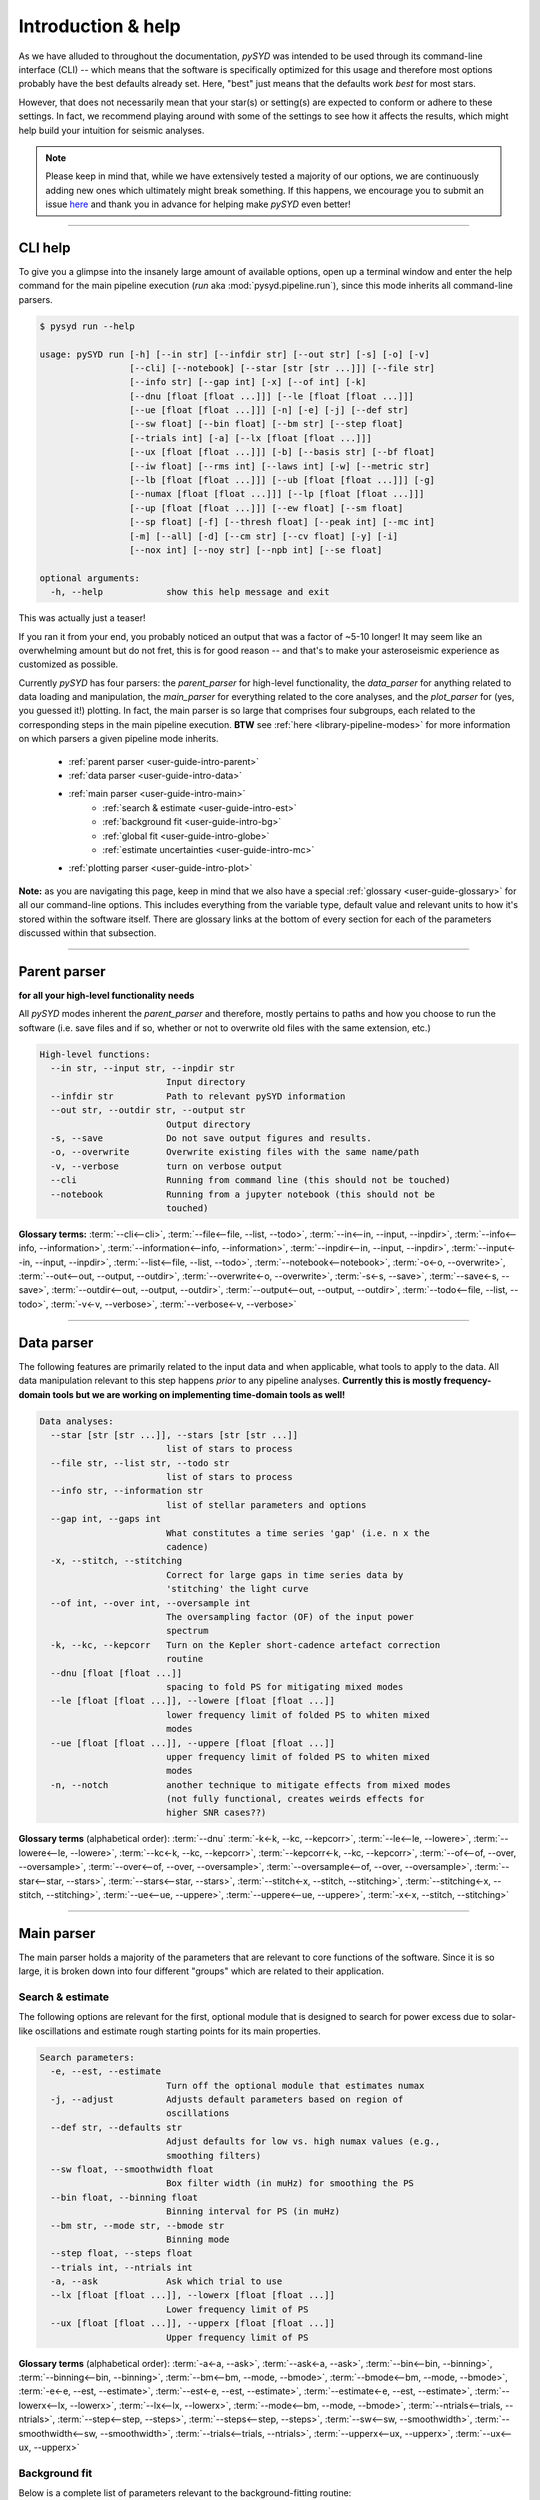 .. _user-guide-cli-help:

*******************
Introduction & help
*******************

As we have alluded to throughout the documentation, `pySYD` was intended to be used through 
its command-line interface (CLI) -- which means that the software is specifically optimized 
for this usage and therefore most options probably have the best defaults already
set. Here, "best" just means that the defaults work *best* for most stars. 

However, that does not necessarily mean that your star(s) or setting(s) are expected to 
conform or adhere to these settings. In fact, we recommend playing around with some of the 
settings to see how it affects the results, which might help build your intuition for seismic 
analyses. 

.. note:: 

   Please keep in mind that, while we have extensively tested a majority of our options, we are 
   continuously adding new ones which ultimately might break something. If this happens, we 
   encourage you to submit an issue `here <https://github.com/ashleychontos/pySYD/issues/new?assignees=&labels=&template=bug_report.md>`_ 
   and thank you in advance for helping make `pySYD` even better!

-----

CLI help
########

To give you a glimpse into the insanely large amount of available options, open up a terminal
window and enter the help command for the main pipeline execution (`run` aka :mod:`pysyd.pipeline.run`), 
since this mode inherits all command-line parsers. 

.. code-block::

    $ pysyd run --help
    
    usage: pySYD run [-h] [--in str] [--infdir str] [--out str] [-s] [-o] [-v]
                     [--cli] [--notebook] [--star [str [str ...]]] [--file str]
                     [--info str] [--gap int] [-x] [--of int] [-k]
                     [--dnu [float [float ...]]] [--le [float [float ...]]]
                     [--ue [float [float ...]]] [-n] [-e] [-j] [--def str]
                     [--sw float] [--bin float] [--bm str] [--step float]
                     [--trials int] [-a] [--lx [float [float ...]]]
                     [--ux [float [float ...]]] [-b] [--basis str] [--bf float]
                     [--iw float] [--rms int] [--laws int] [-w] [--metric str]
                     [--lb [float [float ...]]] [--ub [float [float ...]]] [-g]
                     [--numax [float [float ...]]] [--lp [float [float ...]]]
                     [--up [float [float ...]]] [--ew float] [--sm float]
                     [--sp float] [-f] [--thresh float] [--peak int] [--mc int]
                     [-m] [--all] [-d] [--cm str] [--cv float] [-y] [-i]
                     [--nox int] [--noy str] [--npb int] [--se float]

    optional arguments:
      -h, --help            show this help message and exit

This was actually just a teaser! 

If you ran it from your end, you probably noticed an output that was a factor of ~5-10 longer! 
It may seem like an overwhelming amount but do not fret, this is for good reason -- and that's 
to make your asteroseismic experience as customized as possible.

Currently `pySYD` has four parsers: the `parent_parser` for high-level functionality, the
`data_parser` for anything related to data loading and manipulation, the `main_parser` for
everything related to the core analyses, and the `plot_parser` for (yes, you guessed it!)
plotting. In fact, the main parser is so large that comprises four subgroups, each related to
the corresponding steps in the main pipeline execution. **BTW** see :ref:`here <library-pipeline-modes>` 
for more information on which parsers a given pipeline mode inherits.

 - :ref:`parent parser <user-guide-intro-parent>`
 - :ref:`data parser <user-guide-intro-data>`
 - :ref:`main parser <user-guide-intro-main>`
    - :ref:`search & estimate <user-guide-intro-est>`
    - :ref:`background fit <user-guide-intro-bg>`
    - :ref:`global fit <user-guide-intro-globe>`
    - :ref:`estimate uncertainties <user-guide-intro-mc>`
 - :ref:`plotting parser <user-guide-intro-plot>`

**Note:** as you are navigating this page, keep in mind that we also have a special 
:ref:`glossary <user-guide-glossary>` for all our command-line options. This includes everything
from the variable type, default value and relevant units to how it's stored within the 
software itself. There are glossary links at the bottom of every section for each of the parameters 
discussed within that subsection.

-----

.. _user-guide-intro-parent:

Parent parser
#############

**for all your high-level functionality needs**

All `pySYD` modes inherent the `parent_parser` and therefore, mostly pertains to paths and
how you choose to run the software (i.e. save files and if so, whether or not to overwrite 
old files with the same extension, etc.) 

.. code-block::

    High-level functions:
      --in str, --input str, --inpdir str
                            Input directory
      --infdir str          Path to relevant pySYD information
      --out str, --outdir str, --output str
                            Output directory
      -s, --save            Do not save output figures and results.
      -o, --overwrite       Overwrite existing files with the same name/path
      -v, --verbose         turn on verbose output
      --cli                 Running from command line (this should not be touched)
      --notebook            Running from a jupyter notebook (this should not be
                            touched)

**Glossary terms:** 
:term:`--cli<--cli>`, 
:term:`--file<--file, --list, --todo>`, 
:term:`--in<--in, --input, --inpdir>`, 
:term:`--info<--info, --information>`, 
:term:`--information<--info, --information>`, 
:term:`--inpdir<--in, --input, --inpdir>`, 
:term:`--input<--in, --input, --inpdir>`, 
:term:`--list<--file, --list, --todo>`, 
:term:`--notebook<--notebook>`, 
:term:`-o<-o, --overwrite>`, 
:term:`--out<--out, --output, --outdir>`, 
:term:`--overwrite<-o, --overwrite>`, 
:term:`-s<-s, --save>`, 
:term:`--save<-s, --save>`,
:term:`--outdir<--out, --output, --outdir>`, 
:term:`--output<--out, --output, --outdir>`, 
:term:`--todo<--file, --list, --todo>`, 
:term:`-v<-v, --verbose>`, 
:term:`--verbose<-v, --verbose>`

-----

.. _user-guide-intro-data:

Data parser
###########

The following features are primarily related to the input data and when applicable, what 
tools to apply to the data. All data manipulation relevant to this step happens *prior*
to any pipeline analyses. **Currently this is mostly frequency-domain tools but we are 
working on implementing time-domain tools as well!**

.. code-block::

    Data analyses:
      --star [str [str ...]], --stars [str [str ...]]
                            list of stars to process
      --file str, --list str, --todo str
                            list of stars to process
      --info str, --information str
                            list of stellar parameters and options
      --gap int, --gaps int
                            What constitutes a time series 'gap' (i.e. n x the
                            cadence)
      -x, --stitch, --stitching
                            Correct for large gaps in time series data by
                            'stitching' the light curve
      --of int, --over int, --oversample int
                            The oversampling factor (OF) of the input power
                            spectrum
      -k, --kc, --kepcorr   Turn on the Kepler short-cadence artefact correction
                            routine
      --dnu [float [float ...]]
                            spacing to fold PS for mitigating mixed modes
      --le [float [float ...]], --lowere [float [float ...]]
                            lower frequency limit of folded PS to whiten mixed
                            modes
      --ue [float [float ...]], --uppere [float [float ...]]
                            upper frequency limit of folded PS to whiten mixed
                            modes
      -n, --notch           another technique to mitigate effects from mixed modes
                            (not fully functional, creates weirds effects for
                            higher SNR cases??)


**Glossary terms** (alphabetical order): 
:term:`--dnu`
:term:`-k<-k, --kc, --kepcorr>`, 
:term:`--le<--le, --lowere>`, 
:term:`--lowere<--le, --lowere>`,
:term:`--kc<-k, --kc, --kepcorr>`, 
:term:`--kepcorr<-k, --kc, --kepcorr>`, 
:term:`--of<--of, --over, --oversample>`, 
:term:`--over<--of, --over, --oversample>`, 
:term:`--oversample<--of, --over, --oversample>`,  
:term:`--star<--star, --stars>`, 
:term:`--stars<--star, --stars>`, 
:term:`--stitch<-x, --stitch, --stitching>`, 
:term:`--stitching<-x, --stitch, --stitching>`, 
:term:`--ue<--ue, --uppere>`, 
:term:`--uppere<--ue, --uppere>`, 
:term:`-x<-x, --stitch, --stitching>`

-----

.. _user-guide-intro-main:

Main parser
###########

The main parser holds a majority of the parameters that are relevant to core functions of
the software. Since it is so large, it is broken down into four different "groups" which
are related to their application.

.. _user-guide-intro-est:

Search & estimate
*****************

The following options are relevant for the first, optional module that is designed to search
for power excess due to solar-like oscillations and estimate rough starting points for its
main properties.

.. code-block::

    Search parameters:
      -e, --est, --estimate
                            Turn off the optional module that estimates numax
      -j, --adjust          Adjusts default parameters based on region of
                            oscillations
      --def str, --defaults str
                            Adjust defaults for low vs. high numax values (e.g.,
                            smoothing filters)
      --sw float, --smoothwidth float
                            Box filter width (in muHz) for smoothing the PS
      --bin float, --binning float
                            Binning interval for PS (in muHz)
      --bm str, --mode str, --bmode str
                            Binning mode
      --step float, --steps float
      --trials int, --ntrials int
      -a, --ask             Ask which trial to use
      --lx [float [float ...]], --lowerx [float [float ...]]
                            Lower frequency limit of PS
      --ux [float [float ...]], --upperx [float [float ...]]
                            Upper frequency limit of PS
 
                           
**Glossary terms** (alphabetical order): 
:term:`-a<-a, --ask>`, 
:term:`--ask<-a, --ask>`, 
:term:`--bin<--bin, --binning>`, 
:term:`--binning<--bin, --binning>`, 
:term:`--bm<--bm, --mode, --bmode>`, 
:term:`--bmode<--bm, --mode, --bmode>`, 
:term:`-e<-e, --est, --estimate>`, 
:term:`--est<-e, --est, --estimate>`, 
:term:`--estimate<-e, --est, --estimate>`,
:term:`--lowerx<--lx, --lowerx>`, 
:term:`--lx<--lx, --lowerx>`, 
:term:`--mode<--bm, --mode, --bmode>`, 
:term:`--ntrials<--trials, --ntrials>`, 
:term:`--step<--step, --steps>`, 
:term:`--steps<--step, --steps>`, 
:term:`--sw<--sw, --smoothwidth>`, 
:term:`--smoothwidth<--sw, --smoothwidth>`, 
:term:`--trials<--trials, --ntrials>`, 
:term:`--upperx<--ux, --upperx>`, 
:term:`--ux<--ux, --upperx>`


.. _user-guide-intro-bg:

Background fit
**************

Below is a complete list of parameters relevant to the background-fitting routine:

.. code-block::

    Background parameters:
      -b, --bg, --background
                            Turn off the routine that determines the stellar
                            background contribution
      --basis str           Which basis to use for background fit (i.e. 'a_b',
                            'pgran_tau', 'tau_sigma'), *** NOT operational yet ***
      --bf float, --box float, --boxfilter float
                            Box filter width [in muHz] for plotting the PS
      --iw float, --indwidth float
                            Width of binning for PS [in muHz]
      --rms int, --nrms int
                            Number of points to estimate the amplitude of red-
                            noise component(s)
      --laws int, --nlaws int
                            Force number of red-noise component(s)
      -w, --wn, --fixwn     Fix the white noise level
      --metric str          Which model metric to use, choices=['bic','aic']
      --lb [float [float ...]], --lowerb [float [float ...]]
                            Lower frequency limit of PS
      --ub [float [float ...]], --upperb [float [float ...]]
                            Upper frequency limit of PS


**Glossary terms** (alphabetical order):  
:term:`-b<-b, --bg, --background>`, 
:term:`--background<-b, --bg, --background>`, 
:term:`--basis`,
:term:`--bf<--bf, --box, --boxfilter>`,
:term:`--bg<-b, --bg, --background>`,   
:term:`--box<--bf, --box, --boxfilter>`, 
:term:`--boxfilter<--bf, --box, --boxfilter>`, 
:term:`--fixwn<-w, --wn, --fixwn>`, 
:term:`--iw<--iw, --indwidth>`, 
:term:`--indwidth<--iw, --indwidth>`, 
:term:`--laws<--laws, --nlaws>`, 
:term:`--lb<--lb, --lowerb>`, 
:term:`--lowerb<--lb, --lowerb>`, 
:term:`--metric`, 
:term:`--nrms<--rms, --nrms>`, 
:term:`--rms<--rms, --nrms>`, 
:term:`--nlaws<--laws, --nlaws>`, 
:term:`--ub<--ub, --upperb>`, 
:term:`--upperb<--ub, --upperb>`, 
:term:`-w<-w, --wn, --fixwn>`, 
:term:`--wn<-w, --wn, --fixwn>`


.. _user-guide-intro-globe:

Global fit
**********

All of the following are related to deriving global asteroseismic parameters, :term:`numax`
(:math:`\rm \nu_{max}`) and :term:`dnu` (:math:`\Delta\nu`). 

.. code-block::

    Global parameters:
      -g, --globe, --global
                            Disable the main global-fitting routine
      --numax [float [float ...]]
                            initial estimate for numax to bypass the forst module
      --lp [float [float ...]], --lowerp [float [float ...]]
                            lower frequency limit for the envelope of oscillations
      --up [float [float ...]], --upperp [float [float ...]]
                            upper frequency limit for the envelope of oscillations
      --ew float, --exwidth float
                            fractional value of width to use for power excess,
                            where width is computed using a solar scaling
                            relation.
      --sm float, --smpar float
                            smoothing parameter used to estimate the smoothed
                            numax (typically before 1-4 through experience --
                            **development purposes only**)
      --sp float, --smoothps float
                            box filter width [in muHz] of PS for ACF
      -f, --fft             Use :mod:`numpy.correlate` instead of fast fourier
                            transforms to compute the ACF
      --thresh float, --threshold float
                            fractional value of FWHM to use for ACF
      --peak int, --peaks int, --npeaks int
                            number of peaks to fit in the ACF


**Glossary terms** (alphabetical order): 
:term:`--ew<--ew, --exwidth>`, 
:term:`--exwidth<--ew, --exwidth>`, 
:term:`-g<-g, --globe, --global>`, 
:term:`--global<-g, --globe, --global>`, 
:term:`--globe<-g, --globe, --global>`, 
:term:`--lp<--lp, --lowerp>`, 
:term:`--lowerp<--lp, --lowerp>`, 
:term:`--npeaks<--peak, --peaks, --npeaks>`, 
:term:`--numax`, 
:term:`--peak<--peak, --peaks, --npeaks>`, 
:term:`--peaks<--peak, --peaks, --npeaks>`, 
:term:`--sm<--sm, --smpar>`, 
:term:`--smpar<--sm, --smpar>`, 
:term:`--up<--up, --upperp>`, 
:term:`--upperp<--up, --upperp>` :term:`--dnu`,  
:term:`--sp<--sp, --smoothps>`, 
:term:`--smoothps<--sp, --smoothps>`, 
:term:`--thresh<--thresh, --threshold>`


.. _user-guide-intro-mc:

Estimating uncertainties
************************

All CLI options relevant for the Monte-Carlo sampling in order to estimate uncertainties:

.. code-block::

    Sampling parameters:
      --mc int, --iter int, --mciter int
                            number of Monte-Carlo iterations to run for estimating
                            uncertainties (typically 200 is sufficient)
      -m, --samples         save samples from the Monte-Carlo sampling


**Glossary terms** (alphabetical order): 
:term:`--iter<--mc, --iter, --mciter>`, 
:term:`-m<-m, --samples>`, 
:term:`--mc<--mc, --iter, --mciter>`, 
:term:`--mciter<--mc, --iter, --mciter>`, 
:term:`--samples<-m, --samples>`

-----

.. _user-guide-intro-plot:

Plot parser
###########

Anything related to the plotting of results for *any* of the modules is in this parser. Its 
currently a little heavy on the :term:`echelle diagram` end because this part of the plot is
harder to hack, so we tried to make it as easily customizable as possible.

.. code-block::

    Plotting parameters:
      --all, --showall      plot background comparison figure
      -d, --show, --display
                            show output figures
      --cm str, --color str
                            Change colormap of ED, which is `binary` by default
      --cv float, --value float
                            Clip value multiplier to use for echelle diagram (ED).
                            Default is 3x the median, where clip_value == `3`.
      -y, --hey             plugin for Daniel Hey's echelle package **not
                            currently implemented**
      -i, --ie, --interpech
                            turn on the interpolation of the output ED
      --nox int, --nacross int
                            number of bins to use on the x-axis of the ED
                            (currently being tested)
      --noy str, --ndown str, --norders str
                            NEW!! Number of orders to plot pm how many orders to
                            shift (if ED is not centered)
      --npb int             NEW!! npb == "number per bin", which is option instead
                            of nox that uses the frequency resolution and spacing
                            to compute an appropriate bin size for the ED
      --se float, --smoothech float
                            Smooth ED using a box filter [in muHz]


**Glossary terms** (alphabetical order): 
:term:`--ce<--ce, --cm, --color>`, 
:term:`--cm<--ce, --cm, --color>`, 
:term:`--color<--ce, --cm, --color>`, 
:term:`--cv<--cv, --value>`, 
:term:`-d<-d, --show, --display>`, 
:term:`--display<-d, --show, --display>`, 
:term:`--hey<-y, --hey>`, 
:term:`-i<-i, --ie, --interpech>`, 
:term:`--ie<-i, --ie, --interpech>`, 
:term:`--interpech<-i, --ie, --interpech>`, 
:term:`--nox<--nox, --nacross>`, 
:term:`--nacross<--nox, --nacross>`, 
:term:`--ndown<--noy, --ndown, --norders>`, 
:term:`--norders<--noy, --ndown, --norders>`, 
:term:`--noy<--noy, --ndown, --norders>`, 
:term:`--npb`, 
:term:`--se<--se, --smoothech>`, 
:term:`--show<-d, --show, --display>`, 
:term:`--smoothech<--se, --smoothech>`, 
:term:`--value<--cv, --value>`, 
:term:`-y<-y, --hey>`

-----

On the next page, we will show applications for some of these options in command-line examples. 

We also have our :ref:`advanced usage<advanced>` page, which is specifically designed to 
show these in action by providing before and after references. You can also find
descriptions of certain commands available in the notebook tutorials. 
